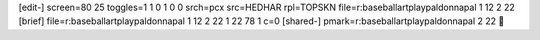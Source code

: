 [edit-]
screen=80 25
toggles=1 1 0 1 0 0
srch=pcx
src=HEDHAR
rpl=TOPSKN
file=r:\baseball\art\playpal\donnapal 1 12 2 22
[brief]
file=r:\baseball\art\playpal\donnapal 1 12 2 22 1 22 78 1 c=0
[shared-]
pmark=r:\baseball\art\playpal\donnapal 2 22
